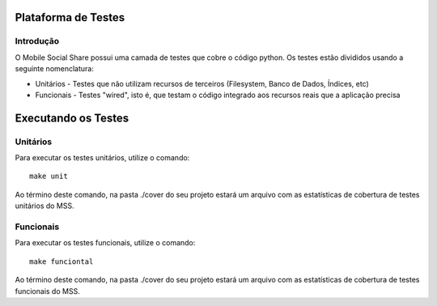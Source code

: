 Plataforma de Testes
====================

Introdução
----------

O Mobile Social Share possui uma camada de testes que cobre o código python. Os testes estão divididos usando a seguinte nomenclatura:

* Unitários - Testes que não utilizam recursos de terceiros (Filesystem, Banco de Dados, Índices, etc)
* Funcionais - Testes "wired", isto é, que testam o código integrado aos recursos reais que a aplicação precisa

Executando os Testes
====================

Unitários
---------

Para executar os testes unitários, utilize o comando::

    make unit

Ao término deste comando, na pasta ./cover do seu projeto estará um arquivo com as estatísticas de cobertura de testes unitários do MSS.

Funcionais
----------

Para executar os testes funcionais, utilize o comando::

    make funciontal

Ao término deste comando, na pasta ./cover do seu projeto estará um arquivo com as estatísticas de cobertura de testes funcionais do MSS.
